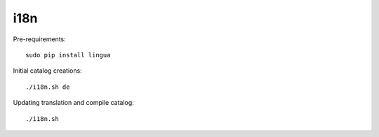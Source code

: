 i18n
----

Pre-requirements::

    sudo pip install lingua

Initial catalog creations::

    ./i18n.sh de

Updating translation and compile catalog::

    ./i18n.sh
